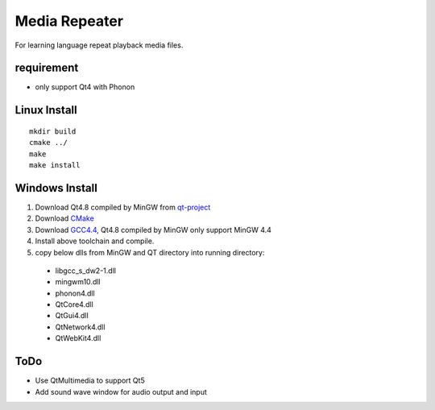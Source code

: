 Media Repeater
==============

For learning language repeat playback media files.

requirement
-----------
+ only support Qt4 with Phonon

Linux Install
-------------
::

    mkdir build
    cmake ../
    make
    make install

Windows Install
---------------
1. Download Qt4.8 compiled by MinGW from `qt-project`_
2. Download CMake_
3. Download `GCC4.4`_, Qt4.8 compiled by MinGW only support MinGW 4.4
4. Install above toolchain and compile.
5. copy below dlls from MinGW and QT directory into running directory:

  + libgcc_s_dw2-1.dll
  + mingwm10.dll
  + phonon4.dll
  + QtCore4.dll
  + QtGui4.dll
  + QtNetwork4.dll
  + QtWebKit4.dll


.. _`qt-project`: http://download.qt-project.org/official_releases/qt/4.8/4.8.5/qt-win-opensource-4.8.5-mingw.exe
.. _CMake: http://www.cmake.org/
.. _`GCC4.4`: https://docs.google.com/file/d/0B4D8x6CJEmtuczdiQklwMEs4RUU/edit?pli=1

ToDo
----
+ Use QtMultimedia to support Qt5
+ Add sound wave window for audio output and input


